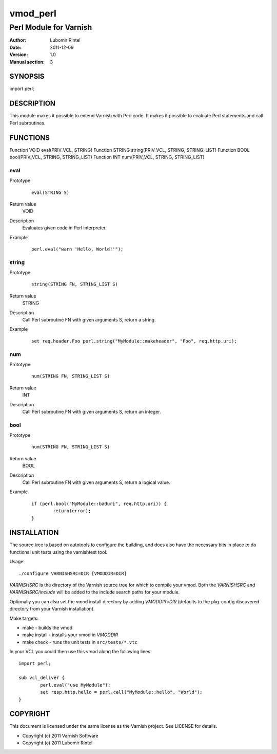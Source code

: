 ============
vmod_perl
============

-----------------------
Perl Module for Varnish
-----------------------

:Author: Lubomir Rintel
:Date: 2011-12-09
:Version: 1.0
:Manual section: 3

SYNOPSIS
========

import perl;

DESCRIPTION
===========

This module makes it possible to extend Varnish with Perl code.
It makes it possible to evaluate Perl statements and call Perl subroutines.

FUNCTIONS
=========

Function VOID eval(PRIV_VCL, STRING)
Function STRING string(PRIV_VCL, STRING, STRING_LIST)
Function BOOL bool(PRIV_VCL, STRING, STRING_LIST)
Function INT num(PRIV_VCL, STRING, STRING_LIST)


eval
----

Prototype
        ::

                eval(STRING S)
Return value
	VOID
Description
	Evaluates given code in Perl interpreter.
Example
        ::

                perl.eval("warn 'Hello, World!'");

string
------

Prototype
        ::

                string(STRING FN, STRING_LIST S)
Return value
	STRING
Description
	Call Perl subroutine FN with given arguments S, return a string.
Example
        ::

                set req.header.Foo perl.string("MyModule::makeheader", "Foo", req.http.uri);

num
---

Prototype
        ::

                num(STRING FN, STRING_LIST S)
Return value
	INT
Description
	Call Perl subroutine FN with given arguments S, return an integer.

bool
----

Prototype
        ::

                num(STRING FN, STRING_LIST S)
Return value
	BOOL
Description
	Call Perl subroutine FN with given arguments S, return a logical value.
Example
        ::

                if (perl.bool("MyModule::baduri", req.http.uri)) {
                        return(error);
                }

INSTALLATION
============

The source tree is based on autotools to configure the building, and
does also have the necessary bits in place to do functional unit tests
using the varnishtest tool.

Usage::

 ./configure VARNISHSRC=DIR [VMODDIR=DIR]

`VARNISHSRC` is the directory of the Varnish source tree for which to
compile your vmod. Both the `VARNISHSRC` and `VARNISHSRC/include`
will be added to the include search paths for your module.

Optionally you can also set the vmod install directory by adding
`VMODDIR=DIR` (defaults to the pkg-config discovered directory from your
Varnish installation).

Make targets:

* make - builds the vmod
* make install - installs your vmod in `VMODDIR`
* make check - runs the unit tests in ``src/tests/*.vtc``

In your VCL you could then use this vmod along the following lines::
        
        import perl;

        sub vcl_deliver {
                perl.eval("use MyModule");
                set resp.http.hello = perl.call("MyModule::hello", "World");
        }

COPYRIGHT
=========

This document is licensed under the same license as the
Varnish project. See LICENSE for details.

* Copyright (c) 2011 Varnish Software
* Copyright (c) 2011 Lubomir Rintel
